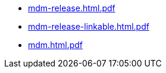 * https://commoncriteria.github.io/mdm/xml-builder-test-2/mdm-release.html.pdf[mdm-release.html.pdf]
* https://commoncriteria.github.io/mdm/xml-builder-test-2/mdm-release-linkable.html.pdf[mdm-release-linkable.html.pdf]
* https://commoncriteria.github.io/mdm/xml-builder-test-2/mdm.html.pdf[mdm.html.pdf]
